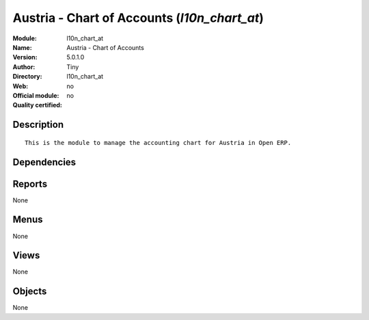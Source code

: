 
.. i18n: .. module:: l10n_chart_at
.. i18n:     :synopsis: Austria - Chart of Accounts 
.. i18n:     :noindex:
.. i18n: .. 

.. module:: l10n_chart_at
    :synopsis: Austria - Chart of Accounts 
    :noindex:
.. 

.. i18n: .. raw:: html
.. i18n: 
.. i18n:     <link rel="stylesheet" href="../_static/hide_objects_in_sidebar.css" type="text/css" />

.. raw:: html

    <link rel="stylesheet" href="../_static/hide_objects_in_sidebar.css" type="text/css" />

.. i18n: Austria - Chart of Accounts (*l10n_chart_at*)
.. i18n: =============================================
.. i18n: :Module: l10n_chart_at
.. i18n: :Name: Austria - Chart of Accounts
.. i18n: :Version: 5.0.1.0
.. i18n: :Author: Tiny
.. i18n: :Directory: l10n_chart_at
.. i18n: :Web: 
.. i18n: :Official module: no
.. i18n: :Quality certified: no

Austria - Chart of Accounts (*l10n_chart_at*)
=============================================
:Module: l10n_chart_at
:Name: Austria - Chart of Accounts
:Version: 5.0.1.0
:Author: Tiny
:Directory: l10n_chart_at
:Web: 
:Official module: no
:Quality certified: no

.. i18n: Description
.. i18n: -----------

Description
-----------

.. i18n: ::
.. i18n: 
.. i18n:   This is the module to manage the accounting chart for Austria in Open ERP.

::

  This is the module to manage the accounting chart for Austria in Open ERP.

.. i18n: Dependencies
.. i18n: ------------

Dependencies
------------

.. i18n:  * :mod:`account_chart`
.. i18n:  * :mod:`base_vat`

 * :mod:`account_chart`
 * :mod:`base_vat`

.. i18n: Reports
.. i18n: -------

Reports
-------

.. i18n: None

None

.. i18n: Menus
.. i18n: -------

Menus
-------

.. i18n: None

None

.. i18n: Views
.. i18n: -----

Views
-----

.. i18n: None

None

.. i18n: Objects
.. i18n: -------

Objects
-------

.. i18n: None

None
